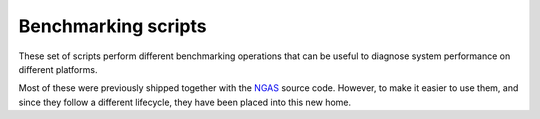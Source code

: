 Benchmarking scripts
====================

These set of scripts perform different benchmarking operations
that can be useful to diagnose system performance
on different platforms.

Most of these were previously shipped
together with the `NGAS <https://github.com/ICRAR/ngas>`_ source code.
However, to make it easier to use them,
and since they follow a different lifecycle,
they have been placed into this new home.
